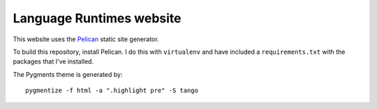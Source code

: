 Language Runtimes website
#########################

This website uses the `Pelican <http://getpelican.com/>`_ static site
generator.

To build this repository, install Pelican. I do this with ``virtualenv``
and have included a ``requirements.txt`` with the packages that I've
installed.

The Pygments theme is generated by::

    pygmentize -f html -a ".highlight pre" -S tango


